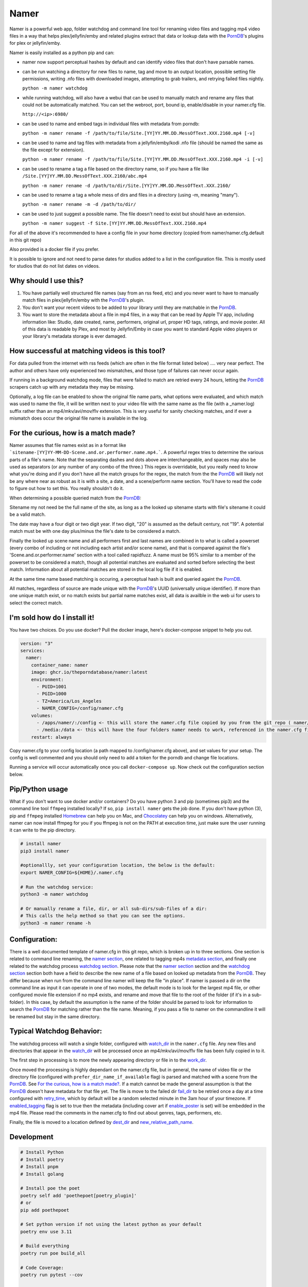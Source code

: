 .. |logo| image:: ./logo/namer.png
  :width: 80
  :class: display: inline flow; align: left

##############
|logo| Namer
##############

.. image:: https://github.com/ThePornDatabase/namer/actions/workflows/ci.yml/badge.svg?
  :target: https://github.com/ThePornDatabase/namer/actions/workflows/ci.yml/
.. image:: https://codecov.io/gh/ThePornDatabase/namer/branch/main/graph/badge.svg?token=4MQEN2NUKZ
  :target: https://codecov.io/gh/ThePornDatabase/namer
.. image:: https://badge.fury.io/py/namer.svg?
  :target: https://badge.fury.io/py/namer
.. image:: https://img.shields.io/pypi/dm/namer?logo=pypi&logoColor=fff
  :target: https://pypi.org/project/namer
.. image:: https://static.pepy.tech/personalized-badge/namer?period=total&units=international_system&left_color=grey&right_color=yellowgreen&left_text=Downloads
  :target: https://pepy.tech/project/namer  
.. image:: https://static.pepy.tech/personalized-badge/namer?period=month&units=international_system&left_color=grey&right_color=yellowgreen&left_text=Downloads/Month
  :target: https://pepy.tech/project/namer

Namer is a powerful web app, folder watchdog and command line tool for renaming video files and tagging mp4 video files in a way that helps plex/jellyfin/emby and related plugins extract that data or lookup data with the PornDB_'s plugins for plex or jellyfin/emby.

Namer is easily installed as a python pip and can:

* namer now support perceptual hashes by default and can identify video files that don't have parsable names.

* can be run watching a directory for new files to name, tag and move to an output location, possible setting file permissions, writing .nfo files with downloaded images, attempting to grab trailers, and retrying failed files nightly.

  ``python -m namer watchdog``  

* while running watchdog, will also have a webui that can be used to manually match and rename any files that could not be automatically matched.  You can set the webroot, port, bound ip, enable/disable in your namer.cfg file.

  ``http://<ip>:6980/``

* can be used to name and embed tags in individual files with metadata from porndb:

  ``python -m namer rename -f /path/to/file/Site.[YY]YY.MM.DD.MessOfText.XXX.2160.mp4 [-v]`` 

* can be used to name and tag files with metadata from a jellyfin/emby/kodi .nfo file (should be named the same as the file except for extension).

  ``python -m namer rename -f /path/to/file/Site.[YY]YY.MM.DD.MessOfText.XXX.2160.mp4 -i [-v]``

* can be used to rename a tag a file based on the directory name, so if you have a file like ``/Site.[YY]YY.MM.DD.MessOfText.XXX.2160/abc.mp4`` 

  ``python -m namer rename -d /path/to/dir/Site.[YY]YY.MM.DD.MessOfText.XXX.2160/``

* can be used to rename a tag a whole mess of dirs and files in a directory (using -m, meaning "many").

  ``python -m namer rename -m -d /path/to/dir/``
  
* can be used to just suggest a possible name.  The file doesn't need to exist but should have an extension.

  ``python -m namer suggest -f Site.[YY]YY.MM.DD.MessOfText.XXX.2160.mp4``


For all of the above it's recommended to have a config file in your home directory (copied from namer/namer.cfg.default in this git repo)

Also provided is a docker file if you prefer.

It is possible to ignore and not need to parse dates for studios added to a list in the configuration file.  This is mostly used for studios that do not list dates on videos.

Why should I use this?
----------------------

1.  You have partially well structured file names (say from an rss feed, etc) and you never want to have to manually match files in plex/jellyfin/emby with the PornDB_'s plugin.
2.  You don't want your recent videos to be added to your library until they are matchable in the PornDB_.
3.  You want to store the metadata about a file in mp4 files, in a way that can be read by Apple TV app, including information like: Studio, date created, name, performers, original url, proper HD tags, ratings, and movie poster.   All of this data is readable by Plex, and most by Jellyfin/Emby in case you want to standard Apple video players or your library's metadata storage is ever damaged.

How successful at matching videos is this tool?
------------------------------------------------

For data pulled from the internet with rss feeds (which are often in the file format listed below) .... very near perfect.  The author and others have only experienced two mismatches, and those type of failures can never occur again.

If running in a background watchdog mode, files that were failed to match are retried every 24 hours, letting the PornDB_ scrapers catch up with any metadata they may be missing.

Optionally, a log file can be enabled to show the original file name parts, what options were evaluated, and which match was used to name the file, it will be written next to your video file with the same name as the file (with a _namer.log) suffix rather than an mp4/mkv/avi/mov/flv extension.   This is very useful for sanity checking matches, and if ever a mismatch does occur the original file name is available in the log.


For the curious, how is a match made?
------------------------------------------------

Namer assumes that file names exist as in a format like ```sitename-[YY]YY-MM-DD-Scene.and.or.performer.name.mp4.```.  A powerful regex tries to determine the various parts of a file's name.   Note that the separating dashes and dots above are interchangeable, and spaces may also be used as separators (or any number of any combo of the three.)   This regex is overridable, but you really need to know what you're doing and if you don't have all the match groups for the regex, the match from the the PornDB_ will likely not be any where near as robust as it is with a site, a date, and a scene/perform name section.
You'll have to read the code to figure out how to set this.   You really shouldn't do it.

When determining a possible queried match from the PornDB_:

Sitename my not need be the full name of the site, as long as a the looked up sitename starts with file's sitename it could be a valid match.

The date may have a four digit or two digit year.  If two digit, "20" is assumed as the default century, not "19".  A potential match must be with one day plus/minus the file's date to be considered a match.

Finally the looked up scene name and all performers first and last names are combined in to what is called a powerset (every combo of including or not including each artist and/or scene name), and that is compared against the file's 'Scene.and.or.performer.name' section with a tool called rapidfuzz.   A name must be 95% similar to a member of the powerset to be considered a match, though all potential matches are evaluated and sorted before selecting the best match.   Information about all potential matches are stored in the local log file if it is enabled.

At the same time name based matching is occuring, a perceptual hash is built and queried againt the PornDB_.

All matches, regardless of source are made unique with the PornDB_'s UUID (universally unique identifier).   If more than one unique match exist, or no match exists but partial name matches exist, all data is availble in the web ui for users to select the correct match.

I'm sold how do I install it!
--------------------------------------------------

You have two choices.   Do you use docker?  Pull the docker image, here's docker-compose snippet to help you out.


.. code-block:: yaml

  version: "3"
  services:  
    namer:
      container_name: namer
      image: ghcr.io/theporndatabase/namer:latest
      environment:
        - PUID=1001
        - PGID=1000
        - TZ=America/Los_Angeles
        - NAMER_CONFIG=/config/namer.cfg
      volumes:
        - /apps/namer/:/config <- this will store the namer.cfg file copied by you from the git repo ( namer/namer.cfg.default )
        - /media:/data <- this will have the four folders namer needs to work, referenced in the namer.cfg file you create.
      restart: always

Copy namer.cfg to your config location (a path mapped to /config/namer.cfg above), and set values for your setup.   
The config is well commented and you should only need to add a token for the porndb and change file locations.

Running a service will occur automatically once you call ``docker-compose up``.  Now check out the configuration section below.


Pip/Python usage
--------------------

What if you don't want to use docker and/or containers?  Do you have python 3 and pip (sometimes pip3) and the command line tool ``ffmpeg`` installed locally?  If so,  ``pip install namer`` gets the job done.  If
you don't have python (3), pip and ``ffmpeg`` installed Homebrew_ can help you on Mac, and Chocolatey_ can help you on windows.   Alternatively, namer can now install ffmpeg for you if you ffmpeg is not on the PATH at execution time, just make sure the user running it can write to the pip directory.


.. code-block:: sh

  # install namer
  pip3 install namer

  #optionallly, set your configuration location, the below is the default:
  export NAMER_CONFIG=${HOME}/.namer.cfg  

  # Run the watchdog service:
  python3 -m namer watchdog

  # Or manually rename a file, dir, or all sub-dirs/sub-files of a dir:
  # This calls the help method so that you can see the options.
  python3 -m namer rename -h


Configuration:
---------------------------

There is a well documented template of namer.cfg in this git repo, which is broken up in to three sections.
One section is related to command line renaming, the `namer section`_, one related to tagging mp4s `metadata section`_, 
and finally one related to the watchdog process `watchdog section`_.
Please note that the `namer section`_ section and the `watchdog section`_ 
section both have a field to describe the new name of a file based on looked up metadata from the PornDB_.   
They differ because when run from the command line namer will keep the file "in place".  
If namer is passed a dir on the command line as input it can operate in one of two modes,
the default mode is to look for the largest mp4 file, or other configured movie file extension if no mp4 exists,
and rename and move that file to the root of the folder (if it's in a sub-folder).
In this case, by default the assumption is the name of the folder should be parsed to look for information to
search the PornDB_ for matching rather than the file name.   Meaning,
if you pass a file to namer on the commandline it will be renamed but stay in the same directory.


Typical Watchdog Behavior:
----------------------------

The watchdog process will watch a single folder, configured with watch_dir_ in the ``namer.cfg`` file.   Any new files and directories that appear in the watch_dir_
will be processed once an mp4/mkv/avi/mov/flv file has been fully copied in to it.  

The first step in processing is to more the newly appearing directory or file in to the work_dir_.

Once moved the processing is highly dependant on the namer.cfg file, but in general, the name of video file or the directory file (configured with ``prefer_dir_name_if_available`` flag)
is parsed and matched with a scene from the PornDB_.   See `For the curious, how is a match made?`_.  If a match cannot be made the general assumption is that the PornDB_ doesn't have metadata for that file yet.
The file is move to the failed dir fail_dir_ to be retried once a day at a time configured with retry_time_,
which by default will be a random selected minute in the 3am hour of your timezone.   If enabled_tagging_ flag is set to true then
the metadata (including cover art if enable_poster_ is set) will be embedded in the mp4 file.  Please read the comments in the namer.cfg to find out about genres, tags, performers, etc.

Finally, the file is moved to a location defined by dest_dir_ and new_relative_path_name_.


Development
------------------------------

.. code-block:: sh

  # Install Python
  # Install poetry
  # Install pnpm
  # Install golang

  # Install poe the poet
  poetry self add 'poethepoet[poetry_plugin]'
  # or
  pip add poethepoet

  # Set python version if not using the latest python as your default
  poetry env use 3.11

  # Build everything
  poetry run poe build_all

  # Code Coverage:
  poetry run pytest --cov

  # Html Coverage report:
  poetry run coverage html

  # Local python install
  pip install ./dist/namer-<version>.tar.gz

  # Publishing:
  # First make sure you have set gotten a token from pypi and set it on your machine.
  poetry config pypi-token.pypi <token>

  # Perhaps update the version number?
  poetry version <new number>

  # Publishing a release to pypi.org:
  poetry publish

  # build docker file with:
  ./docker_build.sh

Pull Requests Are Welcome!
---------------------------

Just be sure to pay attention to the tests and any failing pylint results.   If you want to vet a pr will be accepted before building code, file an new feature request issue, and 4c0d3r will comment on it and set you up for success.   Tests are must.

.. _PornDB: http://metadataapi.net/
.. _namer section: https://github.com/ThePornDatabase/namer/blob/main/namer/namer.cfg.default#L1
.. _metadata section: https://github.com/ThePornDatabase/namer/blob/main/namer/namer.cfg.default#L59
.. _watchdog section: https://github.com/ThePornDatabase/namer/blob/main/namer/namer.cfg.default#L89
.. _watch_dir: https://github.com/ThePornDatabase/namer/blob/main/namer/namer.cfg.default#L100
.. _work_dir: https://github.com/ThePornDatabase/namer/blob/main/namer/namer.cfg.default#L104
.. _fail_dir: https://github.com/ThePornDatabase/namer/blob/main/namer/namer.cfg.default#L109
.. _dest_dir: https://github.com/ThePornDatabase/namer/blob/main/namer/namer.cfg.default#L112
.. _retry_time: https://github.com/ThePornDatabase/namer/blob/main/namer/namer.cfg.default#L115
.. _new_relative_path_name: https://github.com/ThePornDatabase/namer/blob/main/namer/namer.cfg.default#L97
.. _enabled_tagging: https://github.com/ThePornDatabase/namer/blob/main/namer/namer.cfg.default#L67
.. _enable_poster: https://github.com/ThePornDatabase/namer/blob/main/namer/namer.cfg.default#L72
.. _Homebrew: https://docs.brew.sh/Installation
.. _Chocolatey: https://chocolatey.org/install
